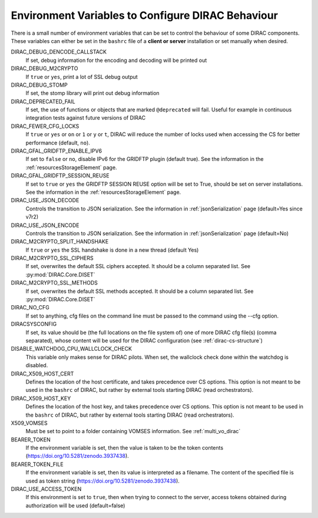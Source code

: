 .. _bashrc_variables:

==================================================
Environment Variables to Configure DIRAC Behaviour
==================================================

There is a small number of environment variables that can be set to control the behaviour of some DIRAC
components. These variables can either be set in the ``bashrc`` file of a **client or server** installation or set manually
when desired.

DIRAC_DEBUG_DENCODE_CALLSTACK
  If set, debug information for the encoding and decoding will be printed out

DIRAC_DEBUG_M2CRYPTO
  If ``true`` or ``yes``, print a lot of SSL debug output

DIRAC_DEBUG_STOMP
  If set, the stomp library will print out debug information

DIRAC_DEPRECATED_FAIL
  If set, the use of functions or objects that are marked ``@deprecated`` will fail. Useful for example in continuous
  integration tests against future versions of DIRAC

DIRAC_FEWER_CFG_LOCKS
  If ``true`` or ``yes`` or ``on`` or ``1`` or ``y`` or ``t``, DIRAC will reduce the number of locks used when accessing the CS for better performance (default, ``no``).

DIRAC_GFAL_GRIDFTP_ENABLE_IPV6
  If set to ``false`` or ``no``, disable IPv6 for the GRIDFTP plugin (default true).
  See the information in the :ref:`resourcesStorageElement` page.

DIRAC_GFAL_GRIDFTP_SESSION_REUSE
  If set to ``true`` or ``yes`` the GRIDFTP SESSION REUSE option will be set to True, should be set on server
  installations. See the information in the :ref:`resourcesStorageElement` page.

DIRAC_USE_JSON_DECODE
  Controls the transition to JSON serialization. See the information in :ref:`jsonSerialization` page (default=Yes since v7r2)

DIRAC_USE_JSON_ENCODE
  Controls the transition to JSON serialization. See the information in :ref:`jsonSerialization` page (default=No)

DIRAC_M2CRYPTO_SPLIT_HANDSHAKE
  If ``true`` or ``yes`` the SSL handshake is done in a new thread (default Yes)

DIRAC_M2CRYPTO_SSL_CIPHERS
  If set, overwrites the default SSL ciphers accepted. It should be a column separated list. See :py:mod:`DIRAC.Core.DISET`

DIRAC_M2CRYPTO_SSL_METHODS
  If set, overwrites the default SSL methods accepted. It should be a column separated list. See :py:mod:`DIRAC.Core.DISET`

DIRAC_NO_CFG
  If set to anything, cfg files on the command line must be passed to the command using the --cfg option.

DIRACSYSCONFIG
  If set, its value should be (the full locations on the file system of) one of more DIRAC cfg file(s) (comma separated), whose content will be used for the DIRAC configuration
  (see :ref:`dirac-cs-structure`)

DISABLE_WATCHDOG_CPU_WALLCLOCK_CHECK
  This variable only makes sense for DIRAC pilots. When set, the wallclock check done within the watchdog is disabled.

DIRAC_X509_HOST_CERT
  Defines the location of the host certificate, and takes precedence over CS options. This option is not meant to be used in the ``bashrc`` of DIRAC, but rather by external tools starting DIRAC (read orchestrators).

DIRAC_X509_HOST_KEY
  Defines the location of the host key, and takes precedence over CS options. This option is not meant to be used in the ``bashrc`` of DIRAC, but rather by external tools starting DIRAC (read orchestrators).

X509_VOMSES
  Must be set to point to a folder containing VOMSES information. See :ref:`multi_vo_dirac`

BEARER_TOKEN
  If the environment variable is set, then the value is taken to be the token contents (https://doi.org/10.5281/zenodo.3937438).

BEARER_TOKEN_FILE
  If the environment variable is set, then its value is interpreted as a filename. The content of the specified file is used as token string (https://doi.org/10.5281/zenodo.3937438).

DIRAC_USE_ACCESS_TOKEN
  If this environment is set to ``true``, then when trying to connect to the server, access tokens obtained during authorization will be used (default=false)
